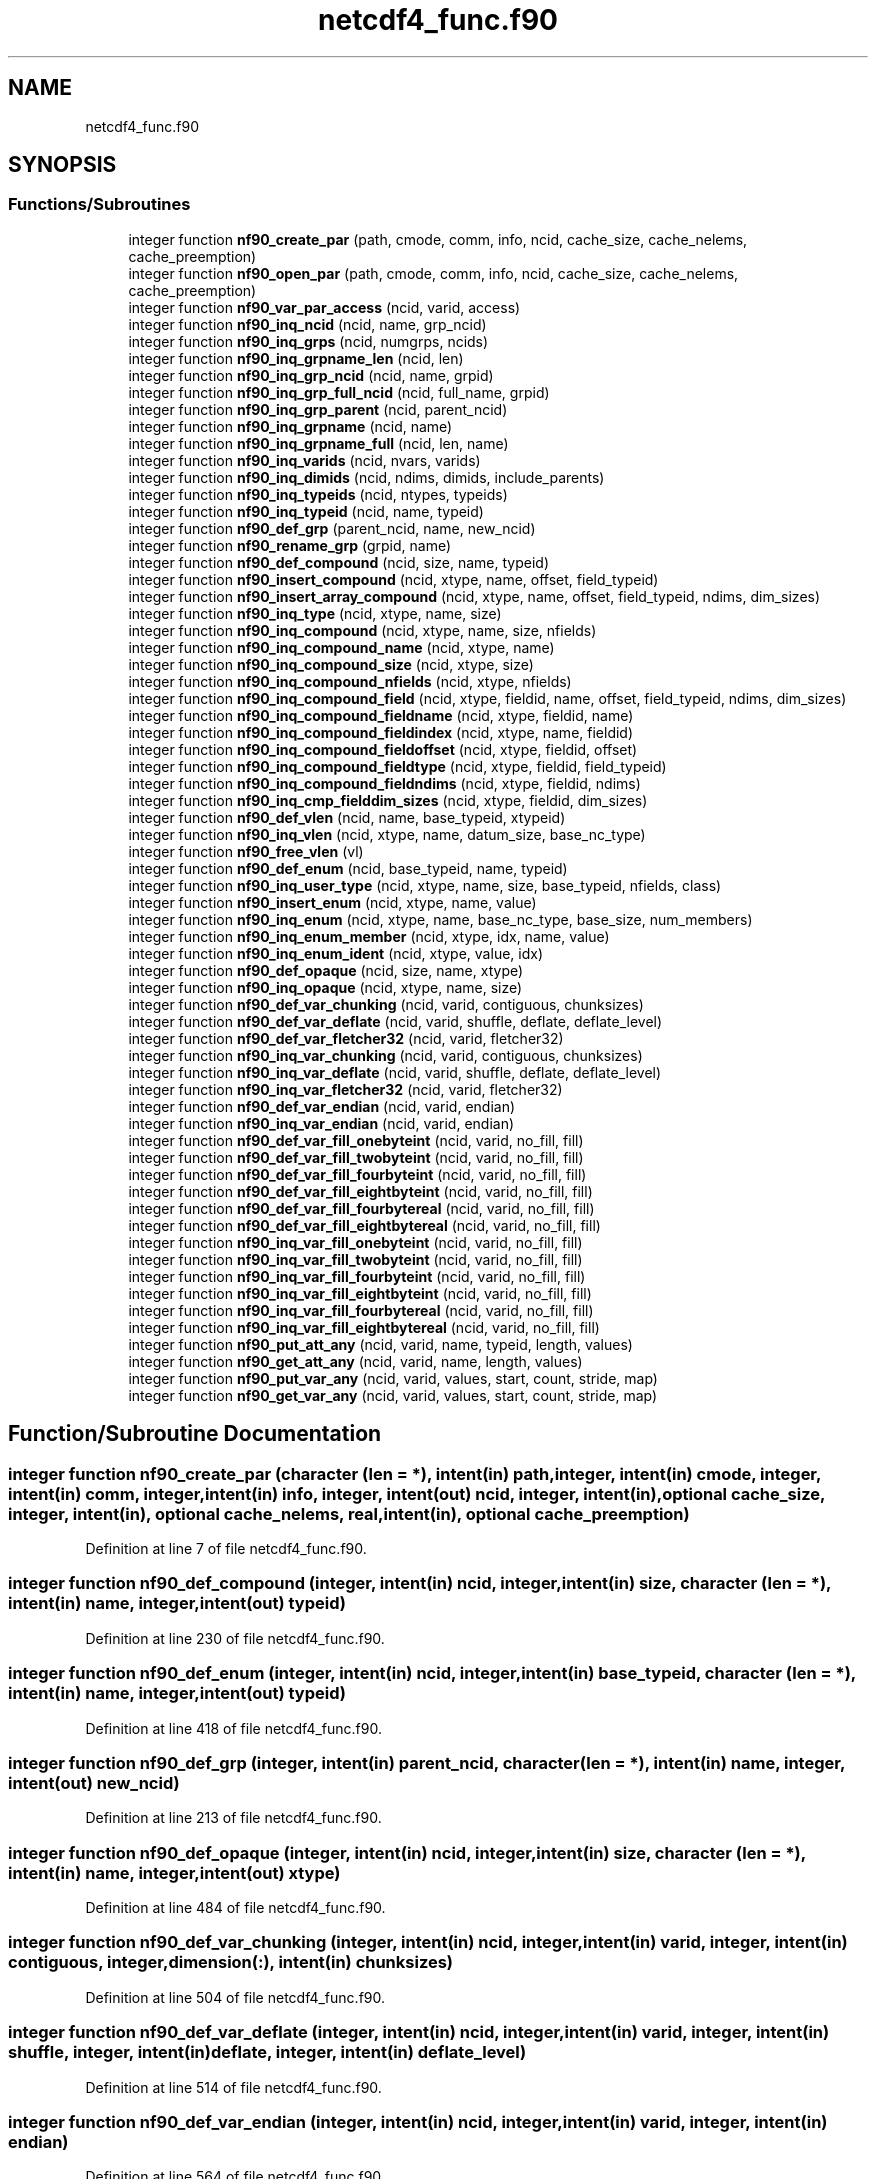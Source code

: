 .TH "netcdf4_func.f90" 3 "Wed Jan 17 2018" "Version 4.5.0-development" "NetCDF-Fortran" \" -*- nroff -*-
.ad l
.nh
.SH NAME
netcdf4_func.f90
.SH SYNOPSIS
.br
.PP
.SS "Functions/Subroutines"

.in +1c
.ti -1c
.RI "integer function \fBnf90_create_par\fP (path, cmode, comm, info, ncid, cache_size, cache_nelems, cache_preemption)"
.br
.ti -1c
.RI "integer function \fBnf90_open_par\fP (path, cmode, comm, info, ncid, cache_size, cache_nelems, cache_preemption)"
.br
.ti -1c
.RI "integer function \fBnf90_var_par_access\fP (ncid, varid, access)"
.br
.ti -1c
.RI "integer function \fBnf90_inq_ncid\fP (ncid, name, grp_ncid)"
.br
.ti -1c
.RI "integer function \fBnf90_inq_grps\fP (ncid, numgrps, ncids)"
.br
.ti -1c
.RI "integer function \fBnf90_inq_grpname_len\fP (ncid, len)"
.br
.ti -1c
.RI "integer function \fBnf90_inq_grp_ncid\fP (ncid, name, grpid)"
.br
.ti -1c
.RI "integer function \fBnf90_inq_grp_full_ncid\fP (ncid, full_name, grpid)"
.br
.ti -1c
.RI "integer function \fBnf90_inq_grp_parent\fP (ncid, parent_ncid)"
.br
.ti -1c
.RI "integer function \fBnf90_inq_grpname\fP (ncid, name)"
.br
.ti -1c
.RI "integer function \fBnf90_inq_grpname_full\fP (ncid, len, name)"
.br
.ti -1c
.RI "integer function \fBnf90_inq_varids\fP (ncid, nvars, varids)"
.br
.ti -1c
.RI "integer function \fBnf90_inq_dimids\fP (ncid, ndims, dimids, include_parents)"
.br
.ti -1c
.RI "integer function \fBnf90_inq_typeids\fP (ncid, ntypes, typeids)"
.br
.ti -1c
.RI "integer function \fBnf90_inq_typeid\fP (ncid, name, typeid)"
.br
.ti -1c
.RI "integer function \fBnf90_def_grp\fP (parent_ncid, name, new_ncid)"
.br
.ti -1c
.RI "integer function \fBnf90_rename_grp\fP (grpid, name)"
.br
.ti -1c
.RI "integer function \fBnf90_def_compound\fP (ncid, size, name, typeid)"
.br
.ti -1c
.RI "integer function \fBnf90_insert_compound\fP (ncid, xtype, name, offset, field_typeid)"
.br
.ti -1c
.RI "integer function \fBnf90_insert_array_compound\fP (ncid, xtype, name, offset, field_typeid, ndims, dim_sizes)"
.br
.ti -1c
.RI "integer function \fBnf90_inq_type\fP (ncid, xtype, name, size)"
.br
.ti -1c
.RI "integer function \fBnf90_inq_compound\fP (ncid, xtype, name, size, nfields)"
.br
.ti -1c
.RI "integer function \fBnf90_inq_compound_name\fP (ncid, xtype, name)"
.br
.ti -1c
.RI "integer function \fBnf90_inq_compound_size\fP (ncid, xtype, size)"
.br
.ti -1c
.RI "integer function \fBnf90_inq_compound_nfields\fP (ncid, xtype, nfields)"
.br
.ti -1c
.RI "integer function \fBnf90_inq_compound_field\fP (ncid, xtype, fieldid, name, offset, field_typeid, ndims, dim_sizes)"
.br
.ti -1c
.RI "integer function \fBnf90_inq_compound_fieldname\fP (ncid, xtype, fieldid, name)"
.br
.ti -1c
.RI "integer function \fBnf90_inq_compound_fieldindex\fP (ncid, xtype, name, fieldid)"
.br
.ti -1c
.RI "integer function \fBnf90_inq_compound_fieldoffset\fP (ncid, xtype, fieldid, offset)"
.br
.ti -1c
.RI "integer function \fBnf90_inq_compound_fieldtype\fP (ncid, xtype, fieldid, field_typeid)"
.br
.ti -1c
.RI "integer function \fBnf90_inq_compound_fieldndims\fP (ncid, xtype, fieldid, ndims)"
.br
.ti -1c
.RI "integer function \fBnf90_inq_cmp_fielddim_sizes\fP (ncid, xtype, fieldid, dim_sizes)"
.br
.ti -1c
.RI "integer function \fBnf90_def_vlen\fP (ncid, name, base_typeid, xtypeid)"
.br
.ti -1c
.RI "integer function \fBnf90_inq_vlen\fP (ncid, xtype, name, datum_size, base_nc_type)"
.br
.ti -1c
.RI "integer function \fBnf90_free_vlen\fP (vl)"
.br
.ti -1c
.RI "integer function \fBnf90_def_enum\fP (ncid, base_typeid, name, typeid)"
.br
.ti -1c
.RI "integer function \fBnf90_inq_user_type\fP (ncid, xtype, name, size, base_typeid, nfields, class)"
.br
.ti -1c
.RI "integer function \fBnf90_insert_enum\fP (ncid, xtype, name, value)"
.br
.ti -1c
.RI "integer function \fBnf90_inq_enum\fP (ncid, xtype, name, base_nc_type, base_size, num_members)"
.br
.ti -1c
.RI "integer function \fBnf90_inq_enum_member\fP (ncid, xtype, idx, name, value)"
.br
.ti -1c
.RI "integer function \fBnf90_inq_enum_ident\fP (ncid, xtype, value, idx)"
.br
.ti -1c
.RI "integer function \fBnf90_def_opaque\fP (ncid, size, name, xtype)"
.br
.ti -1c
.RI "integer function \fBnf90_inq_opaque\fP (ncid, xtype, name, size)"
.br
.ti -1c
.RI "integer function \fBnf90_def_var_chunking\fP (ncid, varid, contiguous, chunksizes)"
.br
.ti -1c
.RI "integer function \fBnf90_def_var_deflate\fP (ncid, varid, shuffle, deflate, deflate_level)"
.br
.ti -1c
.RI "integer function \fBnf90_def_var_fletcher32\fP (ncid, varid, fletcher32)"
.br
.ti -1c
.RI "integer function \fBnf90_inq_var_chunking\fP (ncid, varid, contiguous, chunksizes)"
.br
.ti -1c
.RI "integer function \fBnf90_inq_var_deflate\fP (ncid, varid, shuffle, deflate, deflate_level)"
.br
.ti -1c
.RI "integer function \fBnf90_inq_var_fletcher32\fP (ncid, varid, fletcher32)"
.br
.ti -1c
.RI "integer function \fBnf90_def_var_endian\fP (ncid, varid, endian)"
.br
.ti -1c
.RI "integer function \fBnf90_inq_var_endian\fP (ncid, varid, endian)"
.br
.ti -1c
.RI "integer function \fBnf90_def_var_fill_onebyteint\fP (ncid, varid, no_fill, fill)"
.br
.ti -1c
.RI "integer function \fBnf90_def_var_fill_twobyteint\fP (ncid, varid, no_fill, fill)"
.br
.ti -1c
.RI "integer function \fBnf90_def_var_fill_fourbyteint\fP (ncid, varid, no_fill, fill)"
.br
.ti -1c
.RI "integer function \fBnf90_def_var_fill_eightbyteint\fP (ncid, varid, no_fill, fill)"
.br
.ti -1c
.RI "integer function \fBnf90_def_var_fill_fourbytereal\fP (ncid, varid, no_fill, fill)"
.br
.ti -1c
.RI "integer function \fBnf90_def_var_fill_eightbytereal\fP (ncid, varid, no_fill, fill)"
.br
.ti -1c
.RI "integer function \fBnf90_inq_var_fill_onebyteint\fP (ncid, varid, no_fill, fill)"
.br
.ti -1c
.RI "integer function \fBnf90_inq_var_fill_twobyteint\fP (ncid, varid, no_fill, fill)"
.br
.ti -1c
.RI "integer function \fBnf90_inq_var_fill_fourbyteint\fP (ncid, varid, no_fill, fill)"
.br
.ti -1c
.RI "integer function \fBnf90_inq_var_fill_eightbyteint\fP (ncid, varid, no_fill, fill)"
.br
.ti -1c
.RI "integer function \fBnf90_inq_var_fill_fourbytereal\fP (ncid, varid, no_fill, fill)"
.br
.ti -1c
.RI "integer function \fBnf90_inq_var_fill_eightbytereal\fP (ncid, varid, no_fill, fill)"
.br
.ti -1c
.RI "integer function \fBnf90_put_att_any\fP (ncid, varid, name, typeid, length, values)"
.br
.ti -1c
.RI "integer function \fBnf90_get_att_any\fP (ncid, varid, name, length, values)"
.br
.ti -1c
.RI "integer function \fBnf90_put_var_any\fP (ncid, varid, values, start, count, stride, map)"
.br
.ti -1c
.RI "integer function \fBnf90_get_var_any\fP (ncid, varid, values, start, count, stride, map)"
.br
.in -1c
.SH "Function/Subroutine Documentation"
.PP 
.SS "integer function nf90_create_par (character (len = *), intent(in) path, integer, intent(in) cmode, integer, intent(in) comm, integer, intent(in) info, integer, intent(out) ncid, integer, intent(in), optional cache_size, integer, intent(in), optional cache_nelems, real, intent(in), optional cache_preemption)"

.PP
Definition at line 7 of file netcdf4_func\&.f90\&.
.SS "integer function nf90_def_compound (integer, intent(in) ncid, integer, intent(in) size, character (len = *), intent(in) name, integer, intent(out) typeid)"

.PP
Definition at line 230 of file netcdf4_func\&.f90\&.
.SS "integer function nf90_def_enum (integer, intent(in) ncid, integer, intent(in) base_typeid, character (len = *), intent(in) name, integer, intent(out) typeid)"

.PP
Definition at line 418 of file netcdf4_func\&.f90\&.
.SS "integer function nf90_def_grp (integer, intent(in) parent_ncid, character (len = *), intent(in) name, integer, intent(out) new_ncid)"

.PP
Definition at line 213 of file netcdf4_func\&.f90\&.
.SS "integer function nf90_def_opaque (integer, intent(in) ncid, integer, intent(in) size, character (len = *), intent(in) name, integer, intent(out) xtype)"

.PP
Definition at line 484 of file netcdf4_func\&.f90\&.
.SS "integer function nf90_def_var_chunking (integer, intent(in) ncid, integer, intent(in) varid, integer, intent(in) contiguous, integer, dimension(:), intent(in) chunksizes)"

.PP
Definition at line 504 of file netcdf4_func\&.f90\&.
.SS "integer function nf90_def_var_deflate (integer, intent(in) ncid, integer, intent(in) varid, integer, intent(in) shuffle, integer, intent(in) deflate, integer, intent(in) deflate_level)"

.PP
Definition at line 514 of file netcdf4_func\&.f90\&.
.SS "integer function nf90_def_var_endian (integer, intent(in) ncid, integer, intent(in) varid, integer, intent(in) endian)"

.PP
Definition at line 564 of file netcdf4_func\&.f90\&.
.SS "integer function nf90_def_var_fill_eightbyteint (integer, intent(in) ncid, integer, intent(in) varid, integer, intent(in) no_fill, integer(kind=eightbyteint), intent(in) fill)"

.PP
Definition at line 632 of file netcdf4_func\&.f90\&.
.SS "integer function nf90_def_var_fill_eightbytereal (integer, intent(in) ncid, integer, intent(in) varid, integer, intent(in) no_fill, real(kind=eightbytereal), intent(in) fill)"

.PP
Definition at line 652 of file netcdf4_func\&.f90\&.
.SS "integer function nf90_def_var_fill_fourbyteint (integer, intent(in) ncid, integer, intent(in) varid, integer, intent(in) no_fill, integer(kind=fourbyteint), intent(in) fill)"

.PP
Definition at line 622 of file netcdf4_func\&.f90\&.
.SS "integer function nf90_def_var_fill_fourbytereal (integer, intent(in) ncid, integer, intent(in) varid, integer, intent(in) no_fill, real(kind=fourbytereal), intent(in) fill)"

.PP
Definition at line 642 of file netcdf4_func\&.f90\&.
.SS "integer function nf90_def_var_fill_onebyteint (integer, intent(in) ncid, integer, intent(in) varid, integer, intent(in) no_fill, integer(kind=onebyteint), intent(in) fill)"

.PP
Definition at line 602 of file netcdf4_func\&.f90\&.
.SS "integer function nf90_def_var_fill_twobyteint (integer, intent(in) ncid, integer, intent(in) varid, integer, intent(in) no_fill, integer(kind=twobyteint), intent(in) fill)"

.PP
Definition at line 612 of file netcdf4_func\&.f90\&.
.SS "integer function nf90_def_var_fletcher32 (integer, intent(in) ncid, integer, intent(in) varid, integer, intent(in) fletcher32)"

.PP
Definition at line 525 of file netcdf4_func\&.f90\&.
.SS "integer function nf90_def_vlen (integer, intent(in) ncid, character (len = *), intent(in) name, integer, intent(in) base_typeid, integer, intent(out) xtypeid)"

.PP
Definition at line 390 of file netcdf4_func\&.f90\&.
.SS "integer function nf90_free_vlen (character (len = *), intent(in) vl)"

.PP
Definition at line 411 of file netcdf4_func\&.f90\&.
.SS "integer function nf90_get_att_any (integer, intent(in) ncid, integer, intent(in) varid, character(len = *), intent(in) name, integer, intent(in) length, character(len = *), intent(in) values)"

.PP
Definition at line 732 of file netcdf4_func\&.f90\&.
.SS "integer function nf90_get_var_any (integer, intent(in) ncid, integer, intent(in) varid, character (len = *), intent(out) values, integer, dimension(:), intent(in), optional start, integer, dimension(:), intent(in), optional count, integer, dimension(:), intent(in), optional stride, integer, dimension(:), intent(in), optional map)"

.PP
Definition at line 762 of file netcdf4_func\&.f90\&.
.SS "integer function nf90_inq_cmp_fielddim_sizes (integer, intent(in) ncid, integer, intent(in) xtype, integer, intent(in) fieldid, integer, intent(out) dim_sizes)"

.PP
Definition at line 380 of file netcdf4_func\&.f90\&.
.SS "integer function nf90_inq_compound (integer, intent(in) ncid, integer, intent(in) xtype, character (len = *), intent(out) name, integer, intent(out) size, integer, intent(out) nfields)"

.PP
Definition at line 276 of file netcdf4_func\&.f90\&.
.SS "integer function nf90_inq_compound_field (integer, intent(in) ncid, integer, intent(in) xtype, integer, intent(in) fieldid, character (len = *), intent(out) name, integer, intent(out) offset, integer, intent(out) field_typeid, integer, intent(out) ndims, integer, intent(out) dim_sizes)"

.PP
Definition at line 315 of file netcdf4_func\&.f90\&.
.SS "integer function nf90_inq_compound_fieldindex (integer, intent(in) ncid, integer, intent(in) xtype, character (len = *), intent(in) name, integer, intent(out) fieldid)"

.PP
Definition at line 340 of file netcdf4_func\&.f90\&.
.SS "integer function nf90_inq_compound_fieldname (integer, intent(in) ncid, integer, intent(in) xtype, integer, intent(in) fieldid, character (len = *), intent(out) name)"

.PP
Definition at line 330 of file netcdf4_func\&.f90\&.
.SS "integer function nf90_inq_compound_fieldndims (integer, intent(in) ncid, integer, intent(in) xtype, integer, intent(in) fieldid, integer, intent(out) ndims)"

.PP
Definition at line 370 of file netcdf4_func\&.f90\&.
.SS "integer function nf90_inq_compound_fieldoffset (integer, intent(in) ncid, integer, intent(in) xtype, integer, intent(in) fieldid, integer, intent(out) offset)"

.PP
Definition at line 350 of file netcdf4_func\&.f90\&.
.SS "integer function nf90_inq_compound_fieldtype (integer, intent(in) ncid, integer, intent(in) xtype, integer, intent(in) fieldid, integer, intent(out) field_typeid)"

.PP
Definition at line 360 of file netcdf4_func\&.f90\&.
.SS "integer function nf90_inq_compound_name (integer, intent(in) ncid, integer, intent(in) xtype, character (len = *), intent(out) name)"

.PP
Definition at line 287 of file netcdf4_func\&.f90\&.
.SS "integer function nf90_inq_compound_nfields (integer, intent(in) ncid, integer, intent(in) xtype, integer, intent(out) nfields)"

.PP
Definition at line 305 of file netcdf4_func\&.f90\&.
.SS "integer function nf90_inq_compound_size (integer, intent(in) ncid, integer, intent(in) xtype, integer, intent(out) size)"

.PP
Definition at line 296 of file netcdf4_func\&.f90\&.
.SS "integer function nf90_inq_dimids (integer, intent(in) ncid, integer, intent(out) ndims, integer, dimension(:), intent(out) dimids, integer, intent(out) include_parents)"

.PP
Definition at line 183 of file netcdf4_func\&.f90\&.
.SS "integer function nf90_inq_enum (integer, intent(in) ncid, integer, intent(in) xtype, character (len = *), intent(out) name, integer, intent(out) base_nc_type, integer, intent(out) base_size, integer, intent(out) num_members)"

.PP
Definition at line 451 of file netcdf4_func\&.f90\&.
.SS "integer function nf90_inq_enum_ident (integer, intent(in) ncid, integer, intent(in) xtype, integer, intent(in) value, integer, intent(out) idx)"

.PP
Definition at line 474 of file netcdf4_func\&.f90\&.
.SS "integer function nf90_inq_enum_member (integer, intent(in) ncid, integer, intent(in) xtype, integer, intent(in) idx, character (len = *), intent(out) name, integer, intent(in) value)"

.PP
Definition at line 463 of file netcdf4_func\&.f90\&.
.SS "integer function nf90_inq_grp_full_ncid (integer, intent(in) ncid, character (len = *), intent(in) full_name, integer, intent(out) grpid)"

.PP
Definition at line 140 of file netcdf4_func\&.f90\&.
.SS "integer function nf90_inq_grp_ncid (integer, intent(in) ncid, character (len = *), intent(in) name, integer, intent(out) grpid)"

.PP
Definition at line 131 of file netcdf4_func\&.f90\&.
.SS "integer function nf90_inq_grp_parent (integer, intent(in) ncid, integer, intent(out) parent_ncid)"

.PP
Definition at line 149 of file netcdf4_func\&.f90\&.
.SS "integer function nf90_inq_grpname (integer, intent(in) ncid, character (len = *), intent(out) name)"

.PP
Definition at line 157 of file netcdf4_func\&.f90\&.
.SS "integer function nf90_inq_grpname_full (integer, intent(in) ncid, integer, intent(out) len, character (len = *), intent(out) name)"

.PP
Definition at line 165 of file netcdf4_func\&.f90\&.
.SS "integer function nf90_inq_grpname_len (integer, intent(in) ncid, integer, intent(out) len)"

.PP
Definition at line 123 of file netcdf4_func\&.f90\&.
.SS "integer function nf90_inq_grps (integer, intent(in) ncid, integer, intent(out) numgrps, integer, dimension(:), intent(out) ncids)"

.PP
Definition at line 114 of file netcdf4_func\&.f90\&.
.SS "integer function nf90_inq_ncid (integer, intent(in) ncid, character (len = *), intent(in) name, integer, intent(out) grp_ncid)"

.PP
Definition at line 105 of file netcdf4_func\&.f90\&.
.SS "integer function nf90_inq_opaque (integer, intent(in) ncid, integer, intent(in) xtype, character (len = *), intent(out) name, integer, intent(out) size)"

.PP
Definition at line 494 of file netcdf4_func\&.f90\&.
.SS "integer function nf90_inq_type (integer, intent(in) ncid, integer, intent(in) xtype, character (len = *), intent(out) name, integer, intent(out) size)"

.PP
Definition at line 266 of file netcdf4_func\&.f90\&.
.SS "integer function nf90_inq_typeid (integer, intent(in) ncid, character (len = *), intent(in) name, integer, intent(out), optional typeid)"

.PP
Definition at line 203 of file netcdf4_func\&.f90\&.
.SS "integer function nf90_inq_typeids (integer, intent(in) ncid, integer, intent(out), optional ntypes, integer, dimension(:), intent(out), optional typeids)"

.PP
Definition at line 193 of file netcdf4_func\&.f90\&.
.SS "integer function nf90_inq_user_type (integer, intent(in) ncid, integer, intent(in) xtype, character (len = *), intent(out) name, integer, intent(out) size, integer, intent(out) base_typeid, integer, intent(out) nfields, integer, intent(out) class)"

.PP
Definition at line 428 of file netcdf4_func\&.f90\&.
.SS "integer function nf90_inq_var_chunking (integer, intent(in) ncid, integer, intent(in) varid, integer, intent(out) contiguous, integer, dimension(:), intent(out) chunksizes)"

.PP
Definition at line 534 of file netcdf4_func\&.f90\&.
.SS "integer function nf90_inq_var_deflate (integer, intent(in) ncid, integer, intent(in) varid, integer, intent(out) shuffle, integer, intent(out) deflate, integer, intent(out) deflate_level)"

.PP
Definition at line 544 of file netcdf4_func\&.f90\&.
.SS "integer function nf90_inq_var_endian (integer, intent(in) ncid, integer, intent(in) varid, integer, intent(out) endian)"

.PP
Definition at line 573 of file netcdf4_func\&.f90\&.
.SS "integer function nf90_inq_var_fill_eightbyteint (integer, intent(in) ncid, integer, intent(in) varid, integer, intent(inout) no_fill, integer(kind=eightbyteint), intent(inout) fill)"

.PP
Definition at line 692 of file netcdf4_func\&.f90\&.
.SS "integer function nf90_inq_var_fill_eightbytereal (integer, intent(in) ncid, integer, intent(in) varid, integer, intent(inout) no_fill, real(kind=eightbytereal), intent(inout) fill)"

.PP
Definition at line 712 of file netcdf4_func\&.f90\&.
.SS "integer function nf90_inq_var_fill_fourbyteint (integer, intent(in) ncid, integer, intent(in) varid, integer, intent(inout) no_fill, integer(kind=fourbyteint), intent(inout) fill)"

.PP
Definition at line 682 of file netcdf4_func\&.f90\&.
.SS "integer function nf90_inq_var_fill_fourbytereal (integer, intent(in) ncid, integer, intent(in) varid, integer, intent(inout) no_fill, real(kind=fourbytereal), intent(inout) fill)"

.PP
Definition at line 702 of file netcdf4_func\&.f90\&.
.SS "integer function nf90_inq_var_fill_onebyteint (integer, intent(in) ncid, integer, intent(in) varid, integer, intent(inout) no_fill, integer(kind=onebyteint), intent(inout) fill)"

.PP
Definition at line 662 of file netcdf4_func\&.f90\&.
.SS "integer function nf90_inq_var_fill_twobyteint (integer, intent(in) ncid, integer, intent(in) varid, integer, intent(inout) no_fill, integer(kind=twobyteint), intent(inout) fill)"

.PP
Definition at line 672 of file netcdf4_func\&.f90\&.
.SS "integer function nf90_inq_var_fletcher32 (integer, intent(in) ncid, integer, intent(in) varid, integer, intent(out) fletcher32)"

.PP
Definition at line 555 of file netcdf4_func\&.f90\&.
.SS "integer function nf90_inq_varids (integer, intent(in) ncid, integer, intent(out) nvars, integer, dimension(:), intent(out) varids)"

.PP
Definition at line 174 of file netcdf4_func\&.f90\&.
.SS "integer function nf90_inq_vlen (integer, intent(in) ncid, integer, intent(in) xtype, character (len = *), intent(out) name, integer, intent(out) datum_size, integer, intent(out) base_nc_type)"

.PP
Definition at line 400 of file netcdf4_func\&.f90\&.
.SS "integer function nf90_insert_array_compound (integer, intent(in) ncid, integer, intent(in) xtype, character (len = *), intent(in) name, integer, intent(in) offset, integer, intent(in) field_typeid, integer, intent(in) ndims, integer, intent(in) dim_sizes)"

.PP
Definition at line 252 of file netcdf4_func\&.f90\&.
.SS "integer function nf90_insert_compound (integer, intent(in) ncid, integer, intent(in) xtype, character (len = *), intent(in) name, integer, intent(in) offset, integer, intent(in) field_typeid)"

.PP
Definition at line 240 of file netcdf4_func\&.f90\&.
.SS "integer function nf90_insert_enum (integer, intent(in) ncid, integer, intent(in) xtype, character (len = *), intent(in) name, integer, intent(in) value)"

.PP
Definition at line 441 of file netcdf4_func\&.f90\&.
.SS "integer function nf90_open_par (character (len = *), intent(in) path, integer, intent(in) cmode, integer, intent(in) comm, integer, intent(in) info, integer, intent(out) ncid, integer, intent(in), optional cache_size, integer, intent(in), optional cache_nelems, real, intent(in), optional cache_preemption)"

.PP
Definition at line 52 of file netcdf4_func\&.f90\&.
.SS "integer function nf90_put_att_any (integer, intent(in) ncid, integer, intent(in) varid, character(len = *), intent(in) name, integer, intent(in) typeid, integer, intent(in) length, character(len = *), intent(in) values)"

.PP
Definition at line 722 of file netcdf4_func\&.f90\&.
.SS "integer function nf90_put_var_any (integer, intent(in) ncid, integer, intent(in) varid, character (len = *), intent(in) values, integer, dimension(:), intent(in), optional start, integer, dimension(:), intent(in), optional count, integer, dimension(:), intent(in), optional stride, integer, dimension(:), intent(in), optional map)"

.PP
Definition at line 742 of file netcdf4_func\&.f90\&.
.SS "integer function nf90_rename_grp (integer, intent(in) grpid, character (len = *), intent(in) name)"

.PP
Definition at line 222 of file netcdf4_func\&.f90\&.
.SS "integer function nf90_var_par_access (integer, intent(in) ncid, integer, intent(in) varid, integer, intent(in) access)"

.PP
Definition at line 96 of file netcdf4_func\&.f90\&.
.SH "Author"
.PP 
Generated automatically by Doxygen for NetCDF-Fortran from the source code\&.
